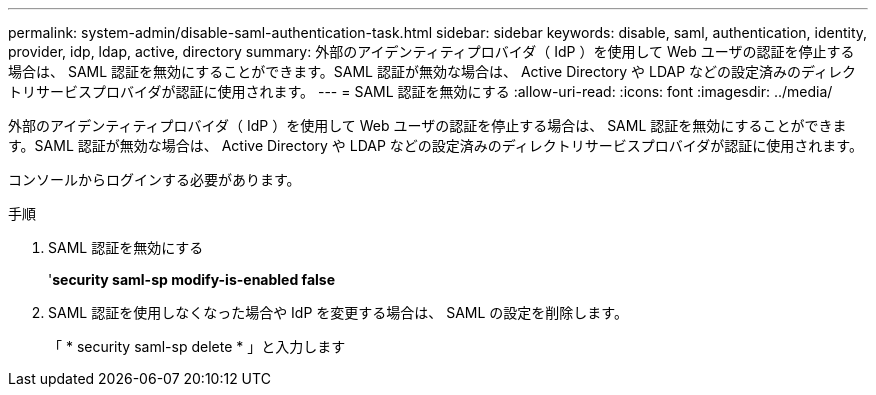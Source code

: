 ---
permalink: system-admin/disable-saml-authentication-task.html 
sidebar: sidebar 
keywords: disable, saml, authentication, identity, provider, idp, ldap, active, directory 
summary: 外部のアイデンティティプロバイダ（ IdP ）を使用して Web ユーザの認証を停止する場合は、 SAML 認証を無効にすることができます。SAML 認証が無効な場合は、 Active Directory や LDAP などの設定済みのディレクトリサービスプロバイダが認証に使用されます。 
---
= SAML 認証を無効にする
:allow-uri-read: 
:icons: font
:imagesdir: ../media/


[role="lead"]
外部のアイデンティティプロバイダ（ IdP ）を使用して Web ユーザの認証を停止する場合は、 SAML 認証を無効にすることができます。SAML 認証が無効な場合は、 Active Directory や LDAP などの設定済みのディレクトリサービスプロバイダが認証に使用されます。

コンソールからログインする必要があります。

.手順
. SAML 認証を無効にする
+
'*security saml-sp modify-is-enabled false*

. SAML 認証を使用しなくなった場合や IdP を変更する場合は、 SAML の設定を削除します。
+
「 * security saml-sp delete * 」と入力します


